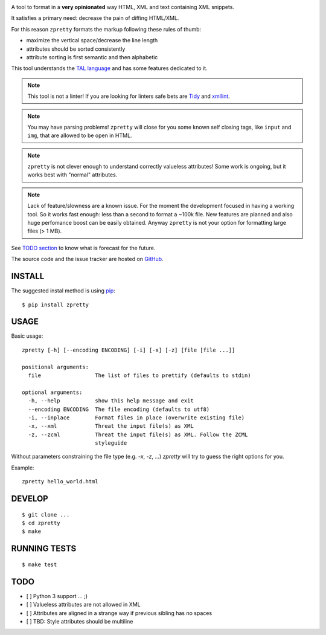 

.. image:: https://travis-ci.org/collective/zpretty.svg?branch=master
    :target: http://travis-ci.org/collective/zpretty.svg

.. image:: https://coveralls.io/repos/github/collective/zpretty/badge.svg?branch=master
    :target: https://coveralls.io/github/collective/zpretty?branch=master


A tool to format in a **very opinionated** way
HTML, XML and text containing XML snippets.

It satisfies a primary need: decrease the pain of diffing HTML/XML.

For this reason ``zpretty`` formats the markup
following these rules of thumb:

- maximize the vertical space/decrease the line length
- attributes should be sorted consistently
- attribute sorting is first semantic and then alphabetic

This tool understands the
`TAL language <https://en.wikipedia.org/wiki/Template_Attribute_Language>`_
and has some features dedicated to it.

.. note:: This tool is not a linter!
    If you are looking for linters safe bets are
    `Tidy <http://www.html-tidy.org/>`_ and
    `xmllint <http://xmlsoft.org/xmllint.html>`_.

.. note:: You may have parsing problems!
    ``zpretty`` will close for you some known self closing tags,
    like ``input`` and ``img``, that are allowed to be open in HTML.

.. note:: ``zpretty`` is not clever enough to understand correctly valueless attributes!
    Some work is ongoing, but it works best with "normal" attributes.

.. note:: Lack of feature/slowness are a known issue.
    For the moment the development focused in having a working tool.
    So it works fast enough: less than a second to format a ~100k file.
    New features are planned and also huge perfomance boost can be easily
    obtained.
    Anyway ``zpretty`` is not your option for formatting large files (> 1 MB).

See `TODO section <todo_section_>`_ to know what is forecast for the future.

The source code and the issue tracker are hosted on
`GitHub <https://github.com/collective/zpretty>`_.


INSTALL
=======

The suggested instal method is using
`pip <https://pypi.python.org/pypi/pip/>`_:

::

    $ pip install zpretty


USAGE
=====

Basic usage:

::

    zpretty [-h] [--encoding ENCODING] [-i] [-x] [-z] [file [file ...]]

    positional arguments:
      file                 The list of files to prettify (defaults to stdin)

    optional arguments:
      -h, --help           show this help message and exit
      --encoding ENCODING  The file encoding (defaults to utf8)
      -i, --inplace        Format files in place (overwrite existing file)
      -x, --xml            Threat the input file(s) as XML
      -z, --zcml           Threat the input file(s) as XML. Follow the ZCML
                           styleguide


Without parameters constraining the file type (e.g. `-x`, `-z`, ...)
`zpretty` will try to guess the right options for you.


Example:

::

    zpretty hello_world.html


DEVELOP
=======

::

    $ git clone ...
    $ cd zpretty
    $ make


RUNNING TESTS
=============

::

    $ make test


TODO
====

.. _todo_section:

- [ ] Python 3 support ... ;)
- [ ] Valueless attributes are not allowed in XML
- [ ] Attributes are aligned in a strange way if previous sibling has no spaces
- [ ] TBD: Style attributes should be multiline
